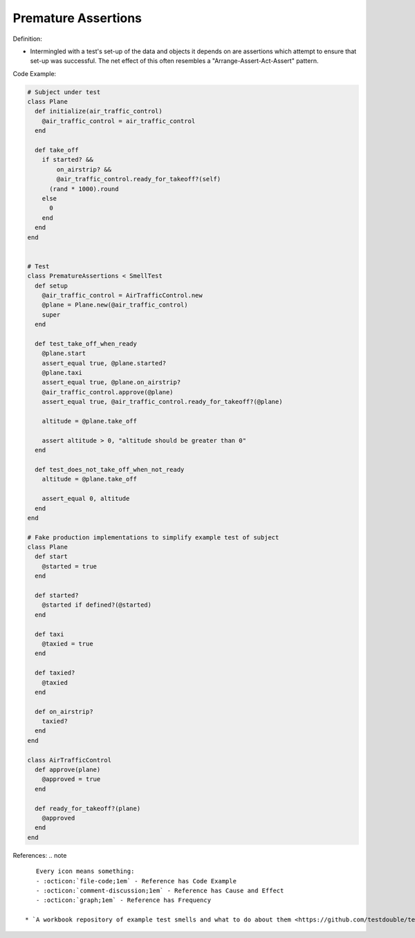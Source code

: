 Premature Assertions
^^^^^
Definition:

* Intermingled with a test's set-up of the data and objects it depends on are assertions which attempt to ensure that set-up was successful. The net effect of this often resembles a "Arrange-Assert-Act-Assert" pattern.


Code Example:

.. code-block:: ruby

  # Subject under test
  class Plane
    def initialize(air_traffic_control)
      @air_traffic_control = air_traffic_control
    end

    def take_off
      if started? &&
          on_airstrip? &&
          @air_traffic_control.ready_for_takeoff?(self)
        (rand * 1000).round
      else
        0
      end
    end
  end


  # Test
  class PrematureAssertions < SmellTest
    def setup
      @air_traffic_control = AirTrafficControl.new
      @plane = Plane.new(@air_traffic_control)
      super
    end

    def test_take_off_when_ready
      @plane.start
      assert_equal true, @plane.started?
      @plane.taxi
      assert_equal true, @plane.on_airstrip?
      @air_traffic_control.approve(@plane)
      assert_equal true, @air_traffic_control.ready_for_takeoff?(@plane)

      altitude = @plane.take_off

      assert altitude > 0, "altitude should be greater than 0"
    end

    def test_does_not_take_off_when_not_ready
      altitude = @plane.take_off

      assert_equal 0, altitude
    end
  end

  # Fake production implementations to simplify example test of subject
  class Plane
    def start
      @started = true
    end

    def started?
      @started if defined?(@started)
    end

    def taxi
      @taxied = true
    end

    def taxied?
      @taxied
    end

    def on_airstrip?
      taxied?
    end
  end

  class AirTrafficControl
    def approve(plane)
      @approved = true
    end

    def ready_for_takeoff?(plane)
      @approved
    end
  end

References:
.. note ::

    Every icon means something:
    - :octicon:`file-code;1em` - Reference has Code Example
    - :octicon:`comment-discussion;1em` - Reference has Cause and Effect
    - :octicon:`graph;1em` - Reference has Frequency

 * `A workbook repository of example test smells and what to do about them <https://github.com/testdouble/test-smells>`_ :octicon:`file-code;1em` :octicon:`comment-discussion;1em`

